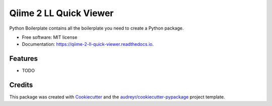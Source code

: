 =======================
Qiime 2 LL Quick Viewer
=======================


.. image:: https://img.shields.io/pypi/v/qiime_2_ll_quick_viewer.svg
        :target: https://pypi.python.org/pypi/qiime_2_ll_quick_viewer

.. image:: https://img.shields.io/travis/gluque/qiime_2_ll_quick_viewer.svg
        :target: https://travis-ci.org/gluque/qiime_2_ll_quick_viewer

.. image:: https://readthedocs.org/projects/qiime-2-ll-quick-viewer/badge/?version=latest
        :target: https://qiime-2-ll-quick-viewer.readthedocs.io/en/latest/?badge=latest
        :alt: Documentation Status

.. image:: https://pyup.io/repos/github/gluque/qiime_2_ll_quick_viewer/shield.svg
     :target: https://pyup.io/repos/github/gluque/qiime_2_ll_quick_viewer/
     :alt: Updates


Python Boilerplate contains all the boilerplate you need to create a Python package.


* Free software: MIT license
* Documentation: https://qiime-2-ll-quick-viewer.readthedocs.io.


Features
--------

* TODO

Credits
---------

This package was created with Cookiecutter_ and the `audreyr/cookiecutter-pypackage`_ project template.

.. _Cookiecutter: https://github.com/audreyr/cookiecutter
.. _`audreyr/cookiecutter-pypackage`: https://github.com/audreyr/cookiecutter-pypackage

